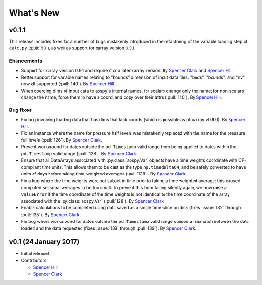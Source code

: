 What's New
==========

v0.1.1
------
This release includes fixes for a number of bugs mistakenly introduced in the
refactoring of the variable loading step of ``calc.py`` (:pull:`90`), as well as
support for xarray version 0.9.1.

Ehancements
~~~~~~~~~~~
- Support for xarray version 0.9.1 and require it or a later xarray version.  By `Spencer Clark <https://github.com/spencerkclark>`_ and `Spencer Hill <https://github.com/spencerahill>`_.
- Better support for variable names relating to "bounds" dimension of input data files.  "bnds", "bounds", and "nv" now all supported (:pull:`140`).  By `Spencer Hill <https://github.com/spencerahill>`_.
- When coercing dims of input data to aospy's internal names, for scalars change only the name; for non-scalars change the name, force them to have a coord, and copy over their attrs (:pull:`140`).  By `Spencer Hill <https://github.com/spencerahill>`_.

Bug fixes
~~~~~~~~~
- Fix bug involving loading data that has dims that lack coords (which is possible as of xarray v0.9.0).  By `Spencer Hill <https://github.com/spencerahill>`_.
- Fix an instance where the name for pressure half levels was mistakenly
  replaced with the name for the pressure full levels (:pull:`126`).  By
  `Spencer Clark <https://github.com/spencerkclark>`_.
- Prevent workaround for dates outside the ``pd.Timestamp`` valid range from
  being applied to dates within the ``pd.Timestamp`` valid range (:pull:`128`).
  By `Spencer Clark <https://github.com/spencerkclark>`_.
- Ensure that all DataArrays associated with :py:class:`aospy.Var` objects have a time
  weights coordinate with CF-compliant time units.  This allows them to be cast
  as the type ``np.timedelta64``, and be safely converted to have units of days before
  taking time-weighted averages (:pull:`128`).  By `Spencer Clark <https://github.com/spencerkclark>`_.
- Fix a bug where the time weights were not subset in time prior to taking a time weighted average; this caused computed
  seasonal averages to be too small.  To prevent this from failing silently again, 
  we now raise a ``ValueError`` if the time coordinate of the time weights
  is not identical to the time coordinate of the array associated with the
  :py:class:`aospy.Var` (:pull:`128`).  By `Spencer Clark <https://github.com/spencerkclark>`_.
- Enable calculations to be completed using data saved as a single time-slice
  on disk (fixes :issue:`132` through :pull:`135`).  By `Spencer Clark <https://github.com/spencerkclark>`_.
- Fix bug where workaround for dates outside the ``pd.Timestamp`` valid range
  caused a mismatch between the data loaded and the data requested (fixes
  :issue:`138` through :pull:`139`). By `Spencer Clark <https://github.com/spencerkclark>`_.

v0.1 (24 January 2017)
----------------------
- Initial release!
- Contributors:
  
  - `Spencer Hill <https://github.com/spencerahill>`_
  - `Spencer Clark <https://github.com/spencerkclark>`_
